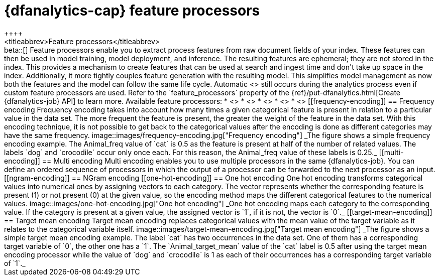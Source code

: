 [role="xpack"]
[[ml-feature-processors]]
= {dfanalytics-cap} feature processors
++++
<titleabbrev>Feature processors</titleabbrev>
++++

beta::[]

Feature processors enable you to extract process features from raw document 
fields of your index. These features can then be used in model training, model 
deployment, and inference. The resulting features are ephemeral; they are not 
stored in the index. This provides a mechanism to create features that can be 
used at search and ingest time and don't take up space in the index. 
Additionally, it more tightly couples feature generation with the resulting 
model. This simplifies model management as now both the features and the model 
can follow the same life cycle. Automatic 
<<ml-feature-encoding, categorical encoding>> still occurs during the analytics 
process even if custom feature processors are used. Refer to the 
`feature_processors` property of the 
{ref}/put-dfanalytics.html[Create {dfanalytics-job} API] to learn more.

Available feature processors:

* <<frequency-encoding>>
* <<multi-encoding>>
* <<ngram-encoding>>
* <<one-hot-encoding>>
* <<target-mean-encoding>>


[[frequency-encoding]]
== Frequency encoding

Frequency encoding takes into account how many times a given categorical feature 
is present in relation to a particular value in the data set. The more 
frequent the feature is present, the greater the weight of the feature in the 
data set. With this encoding technique, it is not possible to get back to the 
categorical values after the encoding is done as different categories may have 
the same frequency.

image::images/frequency-encoding.jpg["Frequency encoding"]
_The figure shows a simple frequency encoding example. The Animal_freq value of 
`cat` is 0.5 as the feature is present at half of the number of related values. 
The labels `dog` and `crocodile` occur only once each. For this reason, the 
Animal_freq value of these labels is 0.25._


[[multi-encoding]]
== Multi encoding

Multi encoding enables you to use multiple processors in the same 
{dfanalytics-job}. You can define an ordered sequence of processors in which the 
output of a processor can be forwarded to the next processor as an input.


[[ngram-encoding]]
== NGram encoding



[[one-hot-encoding]]
== One hot encoding

One hot encoding transforms categorical values into numerical ones by assigning 
vectors to each category. The vector represents whether the corresponding 
feature is present (1) or not present (0) at the given value, so the encoding 
method maps the different categorical features to the numerical values.

image::images/one-hot-encoding.jpg["One hot encoding"]
_One hot encoding maps each category to the corresponding value. If the 
category is present at a given value, the assigned vector is `1`, if it is not, 
the vector is `0`._


[[target-mean-encoding]]
== Target mean encoding

Target mean encoding replaces categorical values with the mean value of the 
target variable as it relates to the categorical variable itself.

image::images/target-mean-encoding.jpg["Target mean encoding"]
_The figure shows a simple target mean encoding example. The label `cat` has 
two occurrences in the data set. One of them has a corresponding target variable 
of `0`, the other one has a `1`.  The `Animal_target_mean` value of the `cat` 
label is 0.5 after using the target mean encoding processor while the value of 
`dog` and `crocodile` is 1 as each of their occurrences has a corresponding 
target variable of `1`._

